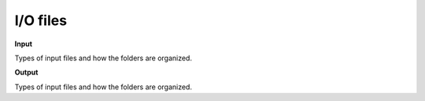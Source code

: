 
I/O files
=========


**Input**


Types of input files and how the folders are organized.

**Output**

Types of input files and how the folders are organized.

